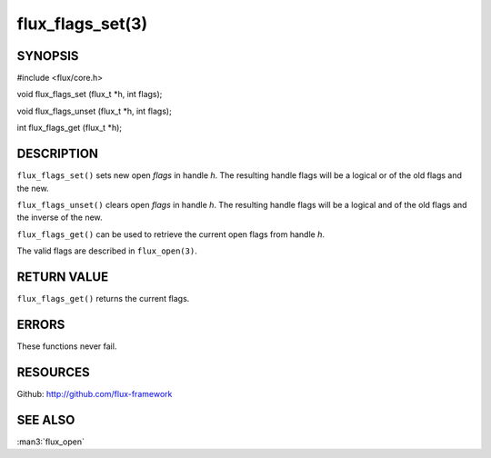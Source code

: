 =================
flux_flags_set(3)
=================


SYNOPSIS
========

#include <flux/core.h>

void flux_flags_set (flux_t \*h, int flags);

void flux_flags_unset (flux_t \*h, int flags);

int flux_flags_get (flux_t \*h);


DESCRIPTION
===========

``flux_flags_set()`` sets new open *flags* in handle *h*. The resulting
handle flags will be a logical or of the old flags and the new.

``flux_flags_unset()`` clears open *flags* in handle *h*. The resulting
handle flags will be a logical and of the old flags and the inverse of the new.

``flux_flags_get()`` can be used to retrieve the current open flags from
handle *h*.

The valid flags are described in ``flux_open(3)``.


RETURN VALUE
============

``flux_flags_get()`` returns the current flags.


ERRORS
======

These functions never fail.


RESOURCES
=========

Github: http://github.com/flux-framework


SEE ALSO
========

:man3:`flux_open`
